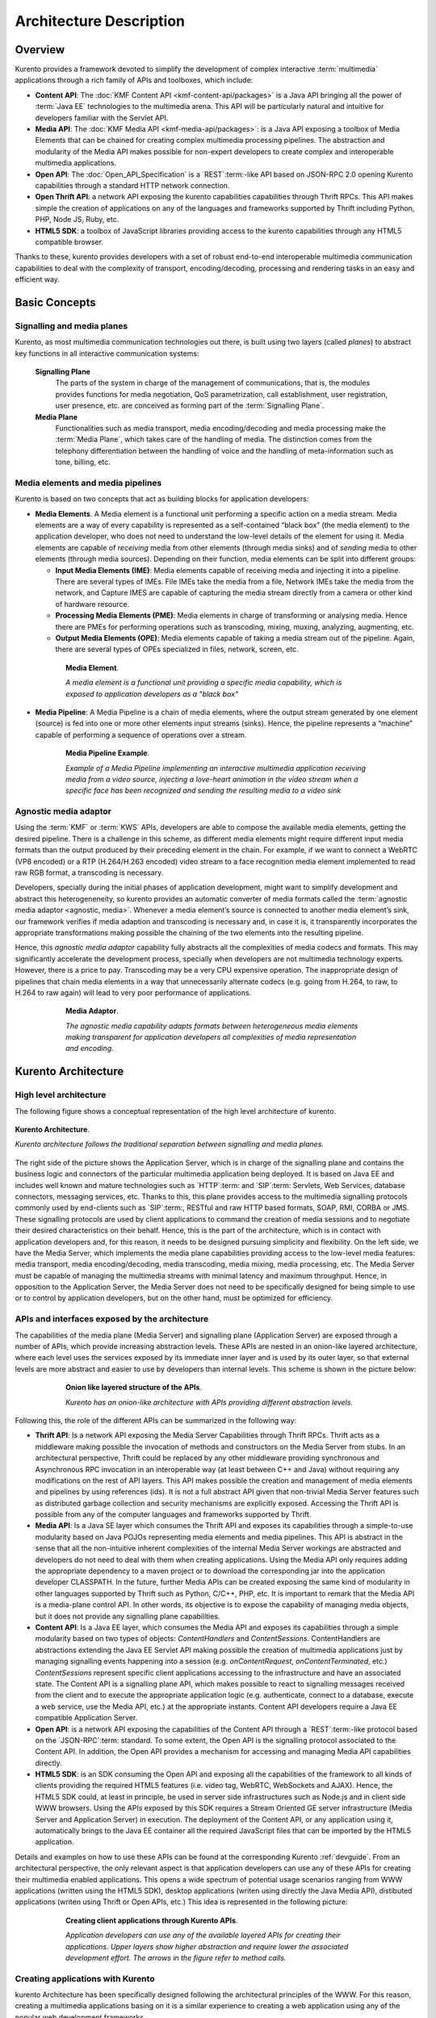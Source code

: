 .. _architecture:

%%%%%%%%%%%%%%%%%%%%%%%%%%%%%%%%
 Architecture Description
%%%%%%%%%%%%%%%%%%%%%%%%%%%%%%%%

Overview
========

Kurento provides a framework devoted to simplify the development of
complex interactive :term:`multimedia` applications through a rich
family of APIs and toolboxes, which include:

-  **Content API**: The :doc:`KMF Content API <kmf-content-api/packages>`
   is a Java API bringing all the power of :term:`Java EE`
   technologies to the multimedia arena. This API will be particularly
   natural and intuitive for developers familiar with the Servlet API.

-  **Media API**: The :doc:`KMF Media API <kmf-media-api/packages>`:
   is a Java API exposing a toolbox of Media Elements that
   can be chained for creating complex multimedia processing pipelines.
   The abstraction and modularity of the Media API makes possible for
   non-expert developers to create complex and interoperable multimedia
   applications.

-  **Open API**: The :doc:`Open_API_Specification` is a `REST`:term:-like API
   based on JSON-RPC 2.0 opening Kurento capabilities through a standard
   HTTP network connection.

-  **Open Thrift API**: a network API exposing the kurento capabilities
   capabilities through Thrift RPCs. This API makes simple the creation
   of applications on any of the languages and frameworks supported by
   Thrift including Python, PHP, Node JS, Ruby, etc.

-  **HTML5 SDK**: a toolbox of JavaScript libraries providing access to
   the kurento capabilities through any HTML5 compatible
   browser.

Thanks to these, kurento provides developers with a set of robust end-to-end
interoperable multimedia communication capabilities to deal with the
complexity of transport, encoding/decoding, processing and rendering tasks
in an easy and efficient way.

Basic Concepts
==============

.. index:: Signalling Plane, Media Plane

Signalling and media planes
---------------------------

Kurento, as most multimedia communication technologies
out there, is built using two layers (called *planes*) to abstract key functions
in all interactive communication systems:

    **Signalling Plane**
        The parts of the system in charge of the management of communications,
        that is, the modules provides functions for media negotiation, QoS
        parametrization, call establishment, user registration, user presence,
        etc. are conceived as forming part of the :term:`Signalling Plane`.
    **Media Plane**
        Functionalities such as media transport, media encoding/decoding and
        media processing make the :term:`Media Plane`, which takes care of the
        handling of media. The distinction comes from the telephony differentiation
        between the handling of voice and the handling of meta-information such
        as tone, billing, etc.

.. index::
    single: Media; Element
    Pipeline: single; Media

Media elements and media pipelines
----------------------------------

Kurento is based on two concepts that act as building
blocks for application developers:

-  **Media Elements**. A Media element is a functional unit performing a
   specific action on a media stream. Media elements are a way of
   every capability is represented as a self-contained “black box” (the
   media element) to the application developer, who does not need to
   understand the low-level details of the element for using it. Media
   elements are capable of *receiving* media from other elements (through
   media sinks) and of *sending* media to other elements (through media
   sources). Depending on their function, media elements can be split
   into different groups:

   -  **Input Media Elements (IME)**: Media elements capable of
      receiving media and injecting it into a pipeline. There are
      several types of IMEs. File IMEs take the media from a file,
      Network IMEs take the media from the network, and Capture IMES are
      capable of capturing the media stream directly from a camera or
      other kind of hardware resource.
   -  **Processing Media Elements (PME)**: Media elements in charge of
      transforming or analysing media. Hence there are PMEs for
      performing operations such as transcoding, mixing, muxing,
      analyzing, augmenting, etc.
   -  **Output Media Elements (OPE)**: Media elements capable of taking
      a media stream out of the pipeline. Again, there are several types
      of OPEs specialized in files, network, screen, etc.

.. figure:: images/Media_element.png
   :height: 100px
   :width:  180px
   :align:  center
   :alt:    Media Element
   :figwidth: 600px

   **Media Element**.

   *A media element is a functional unit providing a specific media capability,
   which is exposed to application developers as a "black box"*

-  **Media Pipeline**: A Media Pipeline is a chain of media elements,
   where the output stream generated by one element (source) is fed into
   one or more other elements input streams (sinks). Hence, the pipeline
   represents a “machine” capable of performing a sequence of operations
   over a stream.

.. figure:: images/Media_pipeline_example.png
   :height: 450px
   :width:  600px
   :align:  center
   :alt:    Media Pipeline Example
   :figwidth: 600px

   **Media Pipeline Example**.

   *Example of a Media Pipeline implementing an interactive multimedia application
   receiving media from a video source, injecting a love-heart animation in the video
   stream when a specific face has been recognized and sending the resulting media to
   a video sink*

Agnostic media adaptor
----------------------

Using the :term:`KMF` or :term:`KWS` APIs, developers are able to compose the
available media elements, getting the desired pipeline. There is a
challenge in this scheme, as different media elements might require
different input media formats than the output produced by their
preceding element in the chain. For example, if we want to connect a
WebRTC (VP8 encoded) or a RTP (H.264/H.263 encoded) video stream to a
face recognition media element implemented to read raw RGB format, a
transcoding is necessary.

Developers, specially during the initial phases of application
development, might want to simplify development and abstract this
heterogeneneity, so kurento provides an automatic converter
of media formats called the :term:`agnostic media adaptor <agnostic, media>`.
Whenever a media element’s source is connected to another media element’s sink, our
framework verifies if media adaption and transcoding is necessary and,
in case it is, it transparently incorporates the appropriate
transformations making possible the chaining of the two elements into
the resulting pipeline.

Hence, this *agnostic media adaptor* capability fully abstracts all
the complexities of media codecs and formats. This may significantly
accelerate the development process, specially when developers are not
multimedia technology experts. However, there is a price to pay.
Transcoding may be a very CPU expensive operation. The inappropriate
design of pipelines that chain media elements in a way that
unnecessarily alternate codecs (e.g. going from H.264, to raw, to H.264
to raw again) will lead to very poor performance of applications.

.. figure:: images/AgnosticMediaAdaptor.png
   :height: 215px
   :width:  599px
   :align:  center
   :alt:    Media Adaptor
   :figwidth: 600px

   **Media Adaptor**.

   *The agnostic media capability adapts formats between heterogeneous
   media elements making transparent for application developers all
   complexities of media representation and encoding.*

Kurento Architecture
====================

High level architecture
-----------------------

The following figure shows a conceptual representation of the high
level architecture of kurento.

.. figure:: images/Stream-oriented_GE.png
   :height: 600px
   :width:  800px
   :align:  center
   :alt:    Stream-oriented GE Architecture
   :figwidth: 800px

   **Kurento Architecture**.

   *Kurento architecture follows the traditional separation
   between signalling and media planes.*

The right side of the picture shows the Application Server, which is 
in charge of the signalling plane and contains the business logic and
connectors of the particular multimedia application being deployed. It
is based on Java EE and includes well known and mature technologies such
as `HTTP`:term: and `SIP`:term: Servlets, Web Services, database connectors, messaging
services, etc. Thanks to this, this plane provides access to the
multimedia signalling protocols commonly used by end-clients such as `SIP`:term:,
RESTful and raw HTTP based formats, SOAP, RMI, CORBA or JMS. These
signalling protocols are used by client applications to command the
creation of media sessions and to negotiate their desired
characteristics on their behalf. Hence, this is the part of the
architecture, which is in contact with application developers and, for
this reason, it needs to be designed pursuing simplicity and
flexibility. On the left side, we have the Media Server, which
implements the media plane capabilities providing access to the
low-level media features: media transport, media encoding/decoding,
media transcoding, media mixing, media processing, etc. The Media Server
must be capable of managing the multimedia streams with minimal latency
and maximum throughput. Hence, in opposition to the Application Server,
the Media Server does not need to be specifically designed for being
simple to use or to control by application developers, but on the other
hand, must be optimized for efficiency.

APIs and interfaces exposed by the architecture
-----------------------------------------------

The capabilities of the media plane (Media Server) and signalling plane
(Application Server) are exposed through a number of APIs, which provide
increasing abstraction levels. These APIs are nested in an onion-like
layered architecture, where each level uses the services exposed by its
immediate inner layer and is used by its outer layer, so that external
levels are more abstract and easier to use by developers than internal
levels. This scheme is shown in the picture below:

.. figure:: images/Onion_like_APIs.png
   :height: 386px
   :width:  500px
   :align:  center
   :alt:   Onion like layered structure of the APIs
   :figwidth: 600px

   **Onion like layered structure of the APIs**.

   *Kurento has an onion-like architecture
   with APIs providing different abstraction levels.*
 
Following this, the role of the different APIs can be summarized in the following way:

-  **Thrift API**: Is a network API exposing the Media Server
   Capabilities through Thrift RPCs. Thrift acts as a middleware making
   possible the invocation of methods and constructors on the Media
   Server from stubs. In an architectural perspective, Thrift could be
   replaced by any other middleware providing synchronous and
   Asynchronous RPC invocation in an interoperable way (at least between
   C++ and Java) without requiring any modifications on the rest of API
   layers. This API makes possible the creation and management of media
   elements and pipelines by using references (ids). It is not a full
   abstract API given that non-trivial Media Server features such as
   distributed garbage collection and security mechanisms are explicitly
   exposed. Accessing the Thrift API is possible from any of the
   computer languages and frameworks supported by Thrift.
-  **Media API**: Is a Java SE layer which consumes the Thrift API and
   exposes its capabilities through a simple-to-use modularity based on
   Java POJOs representing media elements and media pipelines. This API
   is abstract in the sense that all the non-intuitive inherent
   complexities of the internal Media Server workings are abstracted and
   developers do not need to deal with them when creating applications.
   Using the Media API only requires adding the appropriate dependency
   to a maven project or to download the corresponding jar into the
   application developer CLASSPATH. In the future, further Media APIs
   can be created exposing the same kind of modularity in other
   languages supported by Thrift such as Python, C/C++, PHP, etc. It is
   important to remark that the Media API is a media-plane control API.
   In other words, its objective is to expose the capability of managing
   media objects, but it does not provide any signalling plane
   capabilities.
-  **Content API**: Is a Java EE layer, which consumes the Media API and
   exposes its capabilities through a simple modularity based on two
   types of objects: *ContentHandlers* and *ContentSessions*.
   ContentHandlers are abstractions extending the Java EE Servlet API
   making possible the creation of multimedia applications just by
   managing signalling events happening into a session (e.g.
   *onContentRequest*, *onContentTerminated*, etc.) *ContentSessions*
   represent specific client applications accessing to the
   infrastructure and have an associated state. The Content API is a
   signalling plane API, which makes possible to react to signalling
   messages received from the client and to execute the appropriate
   application logic (e.g. authenticate, connect to a database, execute
   a web service, use the Media API, etc.) at the appropriate instants.
   Content API developers require a Java EE compatible Application
   Server.
-  **Open API**: is a network API exposing the capabilities of the
   Content API through a `REST`:term:-like protocol based on the `JSON-RPC`:term:
   standard. To some extent, the Open API is the signalling protocol
   associated to the Content API. In addition, the Open API provides a
   mechanism for accessing and managing Media API capabilities directly.
-  **HTML5 SDK**: is an SDK consuming the Open API and exposing all the
   capabilities of the framework to all kinds of clients providing the
   required HTML5 features (i.e. video tag, WebRTC, WebSockets and
   AJAX). Hence, the HTML5 SDK could, at least in principle, be used in
   server side infrastructures such as Node.js and in client side WWW
   browsers. Using the APIs exposed by this SDK requires a Stream
   Oriented GE server infrastructure (Media Server and Application
   Server) in execution. The deployment of the Content API, or any
   application using it, automatically brings to the Java EE container
   all the required JavaScript files that can be imported by the HTML5
   application.

Details and examples on how to use these APIs can be found at the
corresponding Kurento :ref:`devguide`. From an
architectural perspective, the only relevant aspect is that application
developers can use any of these APIs for creating their multimedia
enabled applications. This opens a wide spectrum of potential usage
scenarios ranging from WWW applications (written using the HTML5 SDK),
desktop applications (writen using directly the Java Media API),
distibuted applications (writen using Thrift or Open APIs, etc.) This
idea is represented in the following picture:

.. figure:: images/Consuming_the_APIs.png
   :height: 398px
   :width:  500px
   :align:  center
   :alt:    Creating client applications through Kurento APIs
   :figwidth: 600px

   **Creating client applications through Kurento APIs**.

   *Application developers can use any of the available layered APIs for
   creating their applications. Upper layers show higher abstraction and
   require lower the associated development effort. The arrows in the
   figure refer to method calls.*

Creating applications with Kurento
----------------------------------

kurento Architecture has been specifically designed following the
architectural principles of the WWW. For this reason, creating a
multimedia applications basing on it is a similar experience
to creating a web application using any of the popular web development
frameworks.

At the highest abstraction level, web applications have an architecture
comprised of three different layers:

-  **Presentation layer**: Here we can find all the application code
   which is in charge of interacting with end users so that information
   is represented in a comprehensive way user input is captured. This
   usually consists on HTML pages.
-  **Application logic**: This layer is in charge of implementing the
   specific functions executed by the application.
-  **Service layer**: This layer provides capabilities used by the
   application logic such as databases, communications, security, etc.

Following this parallelism, multimedia applications created using
Kurento also respond to the same architecture:

-  **Presentation layer**: Is in charge of multimedia representation and
   multimedia capture. It is usually based on specific build-in
   capabilities of the client. For example, when creating a
   browser-based application, the presentation layer will use
   capabilities such as the <video> tag or the WebRTC PeerConnection 
   and MediaStreams APIs.

-  **Application logic**: This layer provides the specific multimedia
   logic. In other words, this layer is in charge of building the
   appropriate pipeline (by chaining the desired media elements) that
   the multimedia flows involved in the application will need to
   traverse.
-  **Service layer**: This layer provides the multimedia services that
   support the application logic such as media recording, media
   ciphering, etc. The Media Server (i.e. the specific :term:`pipeline
   <pipeline, media>` of :term:`media elements<element, media>`)
   is the part of the Kurento architecture in charge of this
   layer.

.. figure:: images/Applications_Layered_Architecture.png
   :height: 278px
   :width:  500px
   :align:  center
   :alt:    Layered architecture of web and multimedia applications
   :figwidth: 600px

   **Layered architecture of web and multimedia applications**.

   *Applications created using Kurento (right) have an
   equivalent architecture to standard WWW applications (left). Both types
   of applications may choose to place the application logic at the client
   or at the server code.*

The interesting aspect of this discussion is that, as happens with
WWW development, Kurento applications always place the
Presentation layer at the client side and the Service layer at the
server side. However, the Application Logic layer, in both cases, can be
located at either of the sides or even distributed between them. This
idea is represented in the following picture:

This means that Kurento developers can choose to include the
code creating the specific media pipeline required by their applications
at the client side (directly through the Thrift or Open network APIs or
in a more abstract manner through the HTML5 SDK) or can place it at the
server side (using for that the Content and Media APIs).

Both options are valid but each of them drives to different development
styles. Having said this, it is important to note that in the WWW
developers usually tend to maintain client side code as simple as
possible, bringing most of their application logic to the server.
Reproducing this kind of development experience, the most common (and
recommended) way of using Kurento is by locating the
multimedia application logic at the server side, so that the specific
media pipelines are created using the Java Media API upon signalling
events managed by the Content API. In the rest of this document, we
assume that this is the standard way in which developers use the Stream
Oriented APIs.

Main Interactions
=================

Interactions from a generic perspective
---------------------------------------

As can be observed in Figure 4 above, a Kurento application
involves interactions among three main modules:

-  **Client Application**: which involves the native multimedia
   capabilities of the client platform plus the specific client-side
   application logic consuming the client-side Kurento APIs
   (i.e. :term:`HTML5 SDK<KWS>`, :ref:`Open API<openapi>`, etc.)
-  **Application Server**: which involves a Java EE application server
   and the server-side application logic consuming the server-side
   Kurento APIs (i.e. :ref:`Content API<kmf-content-api>` and
   :ref:`Media API<kmf-media-api>`)
-  **Media Server**: which receives commands for creating specific
   multimedia capabilities (i.e. specific pipelines adapted to the needs
   of specific applications)

The interactions maintained among these modules depend on the
specificities of each application. However, in general, for most
applications they can be reduced to the following conceptual scheme:

.. figure:: images/Generic_interactions.png
   :width:  720px
   :align:  center
   :alt:    Main interactions between architectural modules
   :figwidth: 800px

   **Main interactions between architectural modules**.

   *Main interactions occur in two fases: negotiation and media exchange.
   Remark that the color of the different arrows and boxes is aligned with
   the architectural figures presented above, so that, for example, orange
   arrows show exchanges belonging to the Open API, blue arrows show
   exchanges belonging to the Thrift API, red boxes are associated to the
   Media Server and green boxes with the Application Server.*

1. Media negotiation phase
~~~~~~~~~~~~~~~~~~~~~~~~~~

As it can be observed, at a first stage, a client (a browser in a
computer, a mobile application, etc.) issues a message requesting some
kind of capability from kurento. This message is based on
a JSON-RPC V2.0 representation and fulfills the Open API specification.
It can be generated directly from the client application or, in case of
web applications, indirectly consuming the abstract HTML5 SDK. For
instance, that request could ask for the visualization of a given video
clip.

When the Application Server receives the request, if appropriate, it
will carry out the specific server side application logic, which an
include Authentication, Authorization and Accounting (AAA), CDR
generation, consuming some type of web service, etc.

After that, the Application Server processes the request and, according
to the specific instructions programmed by the developer, commands the
Media Server to instantiate the suitable media elements and to chain
them in an appropriate media pipeline. Once the pipeline has been
created successfully the server responds accordingly and the Application
Server forwards the successful response to the client, showing it how
and where the media service can be reached.

During the above mentioned steps no media data is really exchanged. All
the interactions have the objective of negotiating the whats, hows,
wheres and whens of the media exchange. For this reason, we call it the
negotiation phase. Clearly, during this phase only signalling protocols
are involved.

2. Media exchange phase
~~~~~~~~~~~~~~~~~~~~~~~

After that, a new phase starts devoted to producing the actual media
exchange. The client addresses a request for the media to the Media
Server using the information gathered during the negotiation phase.
Following with the video-clip visualization example mentioned above, the
browser will send a GET request to the IP address and port of the Media
Server where the clip can be obtained and, as a result, an HTTP request
with the media will be received.

Following the discussion with that simple example, one may wonder why
such a complex scheme for just playing a video, when in most usual
scenarios clients just send the request to the appropriate URL of the
video without requiring any negotiation. The answer is straightforward.
Kurento is designed for media applications involving complex
media processing. For this reason, we need to establish a
two-phase mechanism enabling a negotiation before the media exchange.
The price to pay is that simple applications, such as one just
downloading a video, also need to get through these phases. However, the
advantage is that when creating more advanced services the same simple
philosophy will hold. For example, if we want to add augmented reality
or computer vision features to that video-clip, we just need to create
the appropriate pipeline holding the desired media element during the
negotiation phase. After that, from the client perspective, the
processed clip will be received as any other video.

Specific interactions for commonly used services
------------------------------------------------

Regardless of the actual type of session, all interactions follow the
pattern described in section above. However, most common services
respond to one of the following three main categories:

HTTP content player sessions
~~~~~~~~~~~~~~~~~~~~~~~~~~~~

This type of session emerges when clients use kurento to
receive media through an HTTP response. The client sends a JSON request
identifying the desired content and, as a result, it receives an URL
where the content can be found. This URL is associated to a pipeline
where the media processing logic is executed. The Application Server is
in charge of commanding the creation of that media pipeline following
the instructions provided by the application developer. The Application
Server can interrogate that pipeline for obtaining the URL it is
exposing to the world. This URL travels at the end of the negotiation to
the client, which an recover the stream by connecting to it. The
following image shows the interactions taking place in this kind of
session.

.. figure:: images/Player_session.png
   :width: 720px
   :align: center
   :alt: Main interactions in a kurento session devoted to playing an HTTP media stream
   :figwidth: 800px

   **Main Interactions**.

   *Main interactions in a kurento session devoted to playing
   an HTTP media stream.*

Clearly, the specific media stream that the client receives depends
on the pipeline serving it. For HTTP content playing sessions, the usual
pipeline may follow the scheme depicted in the figure below, where a
video clip is recovered from a media repository (e.g. the file system)
and it is fed into a filter performing specific processing on it (e.g.
augmenting the media, recognizing objects of faces through computer
vision, adding subtitles, modifying the color palette, etc.) At the end
of the pipeline an element called ‘’HttpEndPoint’’ adapts the media and
sends it as an HTTP answer upon client requests. This basic pipeline can
be modified by the developer adding additional elements at wish, which
can be done creating the server-side application logic.

.. figure:: images/Player_session_pipeline.png
   :width: 720px
   :align: center
   :alt:   Example of pipeline for an HTTP content player session
   :figwidth: 800px

   **Sample Player Pipeline**.

   *Example of pipeline for an HTTP content player session.* 

HTTP content recording sessions
~~~~~~~~~~~~~~~~~~~~~~~~~~~~~~~

HTTP recording sessions are equivalent to playing sessions although, in
this case, the media goes from the client to the server using the
appropriate HTTP methods for it (i.e. POST or PUT). The negotiation
phase hence starts with the client requesting to upload the content and
the Application Server creating the appropriate pipeline for doing it.
This pipeline will always start with an HttpEndPoint element as the one
shown in Figure 10, but used in sink mode so that the media stream gets
into the pipeline instead of out of it. To that end point further
elements can be connected for filtering media, processing it or storing
it into a media repository. The specific interactions taking place in
this type of session are shown in the figure below

.. figure:: images/Recorder_session.png
   :width: 720px
   :align: center
   :alt:   Example of pipeline for an HTTP content recorder session
   :figwidth: 800px

   **Sample Recorder Pipeline**.

   *Example of pipeline for an HTTP content recorder session.*

Content sessions for real time communications
~~~~~~~~~~~~~~~~~~~~~~~~~~~~~~~~~~~~~~~~~~~~~

Kurento allows the establishment of real time multimedia
session between a peer client and the Media Server directly through the
use of RTP/RTCP or through WebRTC. In addition, the Media Server can be
used to act as media proxy for making possible the communication among
different peer clients, which are mediated by the kurento
infrastructure. Hence, the GE can act as a conference bridge (Multipoing
Control Unit), as a machine-to-machine communication system, as a video
call recording system, etc. As shown in the picture, the client exposes
its media capabilities through an SDP (Session Description Protocol)
payload encapsulated in a JSON object request. Hence, the Application
Server is able to instantiate the appropriate media element (either RTP
or WebRTC end points), and to require it to negotiate and offer a
response SDP based on its own capabilities and on the offered SDP. When
the answer SDP is obtained, it is given back to the client and the media
exchange can be started. The interactions among the different modules
are summarized in the following picture

.. figure:: images/RTC_session.png
   :width: 720px
   :align: center
   :alt:   Main interactions in a RTC session
   :figwidth: 800px

   **Main interactions in a RTC session**.

   *Interactions taking place in a Real Time Communications (RTC)
   session. During the negotiation phase, a Session Description Protocol
   (SDP) message is exchanged offering the capabilities of the client. As a
   result, the Media Server generates an SDP answer that can be used by the
   client for extablishing the media exchange.*

As with the rest of examples shown above, the application developer is
able to create the desired pipeline during the negotiation phase, so
that the real time multimedia stream is processed accordingly to the
application needs. Just as an example, imagine that we want to create a
WebRTC application recording the media received from the client and
augmenting it so that if a human face is found, a hat will be rendered
on top of it. This pipeline is schematically shown in the figure below,
where we assume that the Filter element is capable of detecting the face
and adding the hat to it.

.. figure:: images/RTC_session_pipeline.png
   :width: 720px
   :align: center
   :alt:   Example pipeline for a WebRTC session
   :figwidth: 800px

   **Example pipeline for a WebRTC session**.

   *During the negotiation phase, the application developer can create a
   pipeline providing the desired specific functionality. For example, this
   pipeline uses a WebRtcEndPoint for communicating with the client, which
   is connected to a RecorderEndPoint storing the received media streamd
   and to an augmented reality filter, which feeds its output media stream
   back to the client. As a result, the end user will receive its own image
   filtered (e.g. with a hat added onto her head) and the stream will be
   recorded and made available for further recovery into a repository (e.g.
   a file).*

Basic Design Principles
=======================

Kurento is designed based on the following main principles:

    **Separate Media and Signalling Planes**
        :term:`Signalling <signalling plane>` and :term:`Media <media plane>`
        are two separate planes and Kurento is designed so that applications
        can handle separately those facets of multimedia processing.

    **Distribution of Media and Application Services**
        Media (:term:`KMS`) and Application (:term:`KAS`) servers can
        be collocated, scalated or distributed among different machines.

        A single Application Server can invoke the services of more than one
        Media Server. The opposite also applies, that is, a Media Server can
        attend the requests of more than one Application Server.

    **Suitable for the Cloud**
        Kurento is suitable to be integrated into cloud environments to act
        as a PaaS (Platform as a Service) component.

    **Media Pipelines**
        Chaining :term:`Media Elements <element, media>` via :term:`Media
        Pipelines <pipeline, media>` is an intuitive approach to challenge
        the complexity of Multimedia processing.

        In a Media Pipeline there exists a global clock suitable for the
        synchronization of different media elements

    **Application development**
        Developers do not need to be aware of internal Media Server
        complexities, all the applications are deployed in the :term:`Java EE`
        Application Server.

        Client-side SDKs are provided to simplify the application development
        for smartphones and Web browsers.

    **End-to-end Communication Capability**
        Kurento provides end-to-end communication capabilities so developers
        do not need to deal with the complexity of transporting,
        encoding/decoding and rendering media on client devices.

    **Fully Processable Media Streams**
       Kurento enables not only interactive interpersonal communications
       (e.g. Skype-like with conversational call push/reception
       capabilities), but also human-to-machine (e.g. Video on Demand
       through real-time streaming) and machine-to-machine (e.g. remote
       video recording, multisensory data exchange) communications.

    **Modular Processing of Media**
       Modularization achieved through :term:`media elements <element, media>`
       and :term:`pipelines <pipeline, media>` allows defining the media
       processing functionality of an application through a “graph-oriented”
       language, where the application developer is able to create the
       desired logic by chaining the appropriate functionalities.

    **Auditable Processing**
        Kurento is able to generate rich and detailed information for QoS
        monitoring, billing and auditing.

    **Seamless IMS integration**
        Kurento is designed to support seamless integration into the
        :term:`IMS` infrastructure of Telephony Carriers.

    **Transparent Media Adaptation Layer**
        Kurento provides a transparent media adaptation layer to make the
        convergence among different devices having different requirements in
        terms of screen size, power consumption, transmission rate, etc.
        possible.

